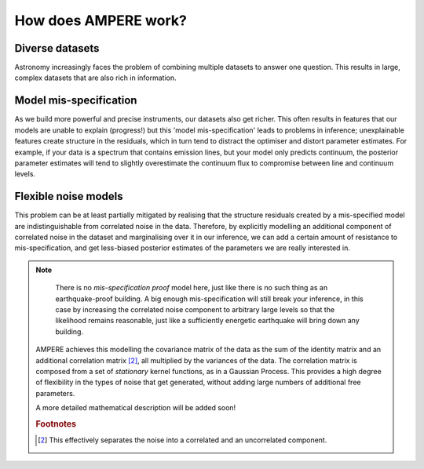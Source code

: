 How does AMPERE work?
=====================



Diverse datasets
----------------

Astronomy increasingly faces the problem of combining multiple datasets to answer one question.
This results in large, complex datasets that are also rich in information.


Model mis-specification
-----------------------

As we build more powerful and precise instruments, our datasets also get richer.
This often results in features that our models are unable to explain (progress!) but this 'model mis-specification' leads to problems in inference;
unexplainable features create structure in the residuals, which in turn tend to distract the optimiser and distort parameter estimates.
For example, if your data is a spectrum that contains emission lines, but your model only predicts continuum, the posterior parameter estimates
will tend to slightly overestimate the continuum flux to compromise between line and continuum levels.

Flexible noise models
---------------------

This problem can be at least partially mitigated by realising that the structure residuals created by a mis-specified model are indistinguishable from correlated noise in the data.
Therefore, by explicitly modelling an additional component of correlated noise in the dataset and marginalising over it in our inference, we can add a certain amount of resistance
to mis-specification, and get less-biased posterior estimates of the parameters we are really interested in.

.. note::

   There is no *mis-specification proof* model here, just like there is no such thing as an earthquake-proof building. A big enough mis-specification
   will still break your inference, in this case by increasing the correlated noise component to arbitrary large levels so that the likelihood remains
   reasonable, just like a sufficiently energetic earthquake will bring down any building.


 
 AMPERE achieves this modelling the covariance matrix of the data as the sum of the identity matrix and an additional correlation matrix [#1]_, all multiplied by the variances of the data.
 The correlation matrix is composed from a set of *stationary* kernel functions, as in a Gaussian Process.
 This provides a high degree of flexibility in the types of noise that get generated, without adding large numbers of additional free parameters.

 A more detailed mathematical description will be added soon!


 .. rubric:: Footnotes
 ..  [#1] This effectively separates the noise into a correlated and an uncorrelated component.
